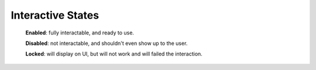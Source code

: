 .. _interactive-states:

Interactive States
==================

  **Enabled**: fully interactable, and ready to use.

  **Disabled**: not interactable, and shouldn't even show up to the user.

  **Locked**: will display on UI, but will not work and will failed the interaction.
